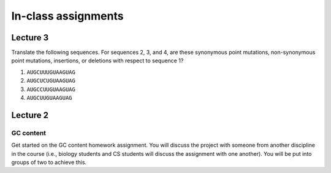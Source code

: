 ==========================================================================================
In-class assignments
==========================================================================================

Lecture 3
=========

Translate the following sequences. For sequences 2, 3, and 4, are these synonymous point mutations, non-synonymous point mutations, insertions, or deletions with respect to sequence 1? 

1. ``AUGCUUUGUAAGUAG``

2. ``AUGCUCUGUAAGUAG``

3. ``AUGCCUUGUAAGUAG``

4. ``AUGCUUGUAAGUAG``

Lecture 2
=========

GC content
----------

Get started on the GC content homework assignment. You will discuss the project with someone from another discipline in the course (i.e., biology students and CS students will discuss the assignment with one another). You will be put into groups of two to achieve this. 
